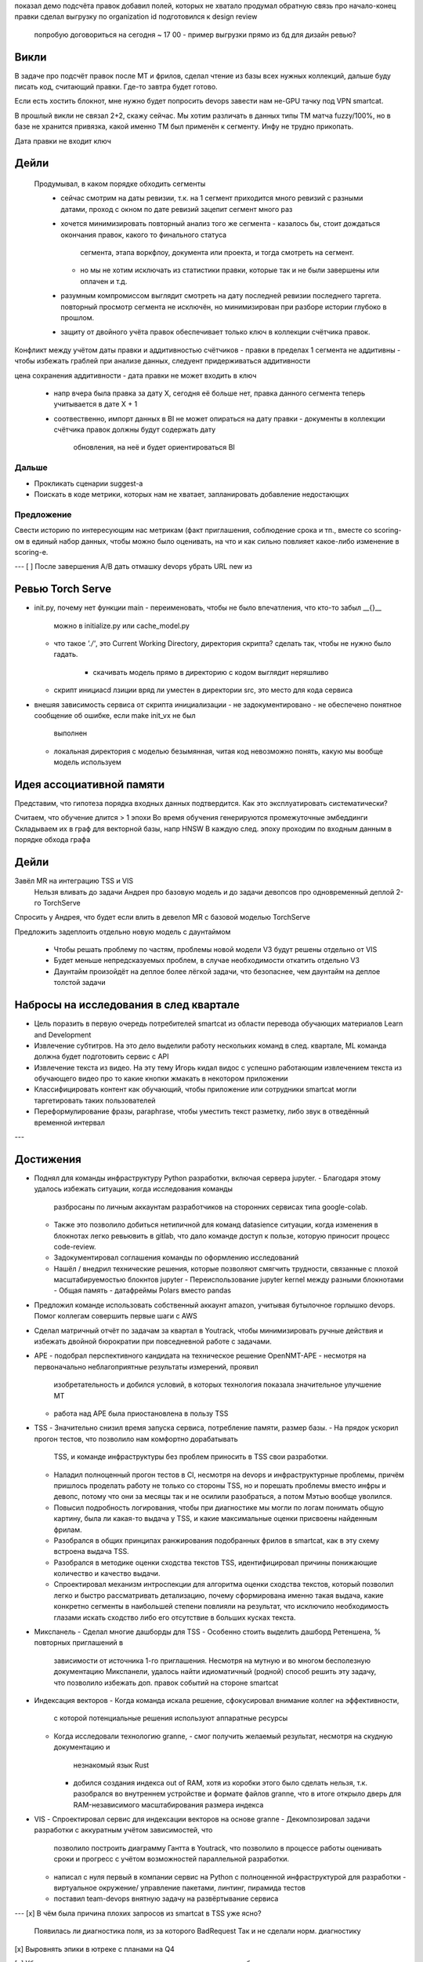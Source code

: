 показал демо подсчёта правок
добавил полей, которых не хватало
продумал обратную связь про начало-конец правки
сделал выгрузку по organization id
подготовился к design review
  попробую договориться на сегодня ~ 17 00
  - пример выгрузки прямо из бд для дизайн ревью?


Викли
-----
В задаче про подсчёт правок после MT и фрилов, сделал чтение из базы всех
нужных коллекций, дальше буду писать код, считающий правки. Где-то завтра будет
готово.

Если есть хостить блокнот, мне нужно будет попросить devops завести нам не-GPU
тачку под VPN smartcat.

В прошлый викли не связал 2+2, скажу сейчас. Мы хотим различать в данных типы
TM матча fuzzy/100%, но в базе не хранится привязка, какой именно TM был
применён к сегменту. Инфу не трудно прикопать.

Дата правки не входит ключ

Дейли
-----
 Продумывал, в каком порядке обходить сегменты
  - сейчас смотрим на даты ревизии, т.к. на 1 сегмент приходится много ревизий
    с разными датами, проход с окном по дате ревизий зацепит сегмент много раз
  - хочется минимизировать повторный анализ того же сегмента
    - казалось бы, стоит дождаться окончания правок, какого то финального статуса
      сегмента, этапа воркфлоу, документа или проекта, и тогда смотреть на сегмент.
    - но мы не хотим исключать из статистики правки, которые так и не были завершены
      или оплачен и т.д.
  - разумным компромиссом выглядит смотреть на дату последней ревизии последнего таргета.
    повторный просмотр сегмента не исключён, но минимизирован при разборе истории глубоко
    в прошлом.
  - защиту от двойного учёта правок обеспечивает только ключ в коллекции счётчика правок.

Конфликт между учётом даты правки и аддитивностью счётчиков
- правки в пределах 1 сегмента не аддитивны
- чтобы избежать граблей при анализе данных, следуент придерживаться аддитивности

цена сохранения аддитивности
- дата правки не может входить в ключ
  - напр вчера была правка за дату X, сегодня её больше нет, правка данного сегмента
    теперь учитывается в дате X + 1
  - соотвественно, импорт данных в BI не может опираться на дату правки
    - документы в коллекции счётчика правок должны будут содержать дату
      обновления, на неё и будет ориентироваться BI

Дальше
~~~~~~

- Прокликать сценарии suggest-а
- Поискать в коде метрики, которых нам не хватает, запланировать добавление
  недостающих

Предложение
~~~~~~~~~~~
Свести историю по интересующим нас метрикам (факт приглашения, соблюдение срока
и тп., вместе со scoring-ом в единый набор данных, чтобы можно было оценивать,
на что и как сильно повлияет какое-либо изменение в scoring-е.

---
[ ] После завершения A/B дать отмашку devops убрать URL new из

Ревью Torch Serve
-----------------

- init.py, почему нет функции main
  - переименовать, чтобы не было впечатления, что кто-то забыл __{}__
    можно в initialize.py или cache_model.py
  - что такое `'./'`, это Current Working Directory, директория скрипта?
    сделать так, чтобы не нужно было гадать.
      - скачивать модель прямо в директорию с кодом выглядит неряшливо
  - скрипт инициаcd лзиции вряд ли уместен в директории src, это место для кода
    сервиса

- внешяя зависимость сервиса от скрипта инициализации
  - не задокументировано
  - не обеспечено понятное сообщение об ошибке, если make init_vx не был
    выполнен
  - локальная директория с моделью безымянная, читая код невозможно понять,
    какую мы вообще модель используем

Идея ассоциативной памяти
-------------------------

Представим, что гипотеза порядка входных данных подтвердится. Как это
эксплуатировать систематически?

Считаем, что обучение длится > 1 эпохи
Во время обучения генерируются промежуточные эмбеддинги
Складываем их в граф для векторной базы, напр HNSW
В каждую след. эпоху проходим по входным данным в порядке обхода графа

Дейли
-----
Завёл MR на интеграцию TSS и VIS
  Нельзя вливать до задачи Андрея про базовую модель и до задачи девопсов про
  одновременный деплой 2-го TorchServe

Спросить у Андрея, что будет если влить в девелоп MR с базовой моделью
TorchServe

Предложить задеплоить отдельно новую модель с даунтаймом

  - Чтобы решать проблему по частям, проблемы новой модели V3 будут решены
    отдельно от VIS
  - Будет меньше непредсказуемых проблем, в случае необходимости откатить
    отдельно V3
  - Даунтайм произойдёт на деплое более лёгкой задачи, что безопаснее, чем
    даунтайм на деплое толстой задачи


Набросы на исследования в след квартале
---------------------------------------

- Цель поразить в первую очередь потребителей smartcat из области перевода
  обучающих материалов Learn and Development

- Извлечение субтитров.
  На это дело выделили работу нескольких команд в след. квартале, ML команда
  должна будет подготовить сервис c API

- Извлечение текста из видео. На эту тему Игорь кидал видос с успешно работающим
  извлечением текста из обучающего видео про то какие кнопки жмакать в некотором
  приложении

- Классифицировать контент как обучающий, чтобы приложение или сотрудники
  smartcat могли таргетировать таких пользователей

- Переформулирование фразы, paraphrase, чтобы уместить текст разметку, либо
  звук в отведённый временной интервал

---

Достижения
----------

- Поднял для команды инфраструктуру Python разработки, включая сервера jupyter.
  - Благодаря этому удалось избежать ситуации, когда исследования команды
    разбросаны по личным аккаунтам разработчиков на сторонних сервисах типа
    google-colab.
  - Также это позволило добиться нетипичной для команд datasience ситуации,
    когда изменения в блокнотах легко ревьювить в gitlab, что дало команде
    доступ к пользе, которую приносит процесс code-review.
  - Задокументировал соглашения команды по оформлению исследований
  - Нашёл / внедрил технические решения, которые позволяют смягчить трудности,
    связанные с плохой масштабируемостью блокнтов jupyter
    - Переиспользование jupyter kernel между разными блокнотами
    - Общая память
    - датафреймы Polars вместо pandas
- Предложил команде использовать собственный аккаунт amazon, учитывая бутылочное
  горлышко devops. Помог коллегам совершить первые шаги с AWS
- Сделал матричный отчёт по задачам за квартал в Youtrack, чтобы минимизировать
  ручные действия и избежать двойной бюрократии при повседневной работе с
  задачами.
- APE
  - подобрал перспективного кандидата на техническое решение OpenNMT-APE
  - несмотря на первоначально неблагоприятные результаты измерений, проявил
    изобретательность и добился условий, в которых технология показала
    значительное улучшение MT
  - работа над APE была приостановлена в пользу TSS
- TSS
  - Значительно снизил время запуска сервиса, потребление памяти, размер базы.
  - На прядок ускорил прогон тестов, что позволило нам комфортно дорабатывать
    TSS, и команде инфраструктуры без проблем приносить в TSS свои разработки.
  - Наладил полноценный прогон тестов в CI, несмотря на devops и
    инфраструктурные проблемы, причём пришлось проделать работу не только со
    стороны TSS, но и порешать проблемы вместо инфры и девопс, потому что они
    за месяцы так и не осилили разобраться, а потом Мэтью вообще уволился.
  - Повысил подробность логирования, чтобы при диагностике мы могли по логам
    понимать общую картину, была ли какая-то выдача у TSS, и какие максимальные
    оценки присвоены найденным фрилам.
  - Разобрался в общих принципах ранжирования подобранных фрилов в smartcat,
    как в эту схему встроена выдача TSS.
  - Разобрался в методике оценки сходства текстов TSS, идентифицировал причины
    понижающие количество и качество выдачи.
  - Спроектировал механизм интроспекции для алгоритма оценки сходства текстов,
    который позволил легко и быстро рассматривать детализацию, почему
    сформирована именно такая выдача, какие конкретно сегменты в наибольшей
    степени повлияли на результат, что исключило необходимость глазами искать
    сходство либо его отсутствие в больших кусках текста.
- Микспанель
  - Сделал многие дашборды для TSS
  - Особенно стоить выделить дашборд Ретеншена, % повторных приглашений в
    зависимости от источника 1-го приглашения. Несмотря на мутную и во многом
    бесполезную документацию Микспанели, удалось найти идиоматичный (родной)
    способ решить эту задачу, что позволило избежать доп. правок событий на
    стороне smartcat
- Индексация векторов
  - Когда команда искала решение, сфокусировал внимание коллег на эффективности,
    с которой потенциальные решения используют аппаратные ресурсы
  - Когда исследовали технологию granne,
    - смог получить желаемый результат, несмотря на скудную документацию и
      незнакомый язык Rust
    - добился создания индекса out of RAM, хотя из коробки этого было сделать
      нельзя, т.к. разобрался во внутреннем устройстве и формате файлов granne,
      что в итоге открыло дверь для RAM-независимого масштабирования размера
      индекса
- VIS
  - Спроектировал сервис для индексации векторов на основе granne
  - Декомпозировал задачи разработки с аккуратным учётом зависимостей, что
    позволило построить диаграмму Гантта в Youtrack, что позволило в
    процессе работы оценивать сроки и прогресс с учётом возможностей
    параллельной разработки.
  - написал с нуля первый в компании сервис на Python с полноценной
    инфраструктурой для разработки - виртуальное окружение/ управление пакетами,
    линтинг, пирамида тестов
  - поставил team-devops внятную задачу на развёртывание сервиса

---
[x] В чём была причина плохих запросов из smartcat в TSS уже ясно?
    Появилась ли диагностика поля, из за которого BadRequest
    Так и не сделали норм. диагностику

[x] Выровнять эпики в ютреке с планами на Q4

[v] Убедиться, что можно легко вытащить из ютрек проделанную работу за квартал
    и классифицировать её по целям квартала, либо как "песок", который нельзя
    привязать к продвижению по одной из целей квартала - починка багов,
    тушение пожаров, и проч.

Лёня
---
Если записывать "можно / нельзя" торговать, то через год бэктестированием
можно подобрать оптимальные параметры тактики. Использовать кросс-валидацию
для контроля предсказательной силы.

---
[ ] Пройти все уроки fast.ai
[ ] Пройти туториал на huggingface
ikIu5ElG
mdb-london.sc-eu.local
